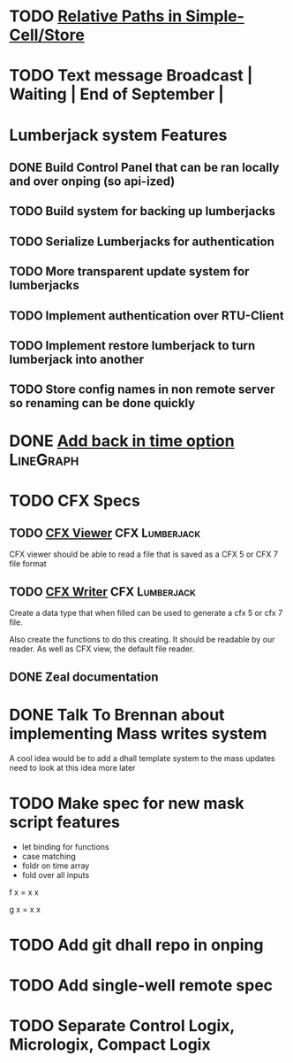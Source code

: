 * TODO [[https://github.com/plow-technologies/simple-cell/issues/19][Relative Paths in Simple-Cell/Store]]
* TODO Text message Broadcast               | Waiting | End of September |
* Lumberjack system Features
** DONE Build Control Panel that can be ran locally and over onping (so api-ized)
** TODO Build system for backing up lumberjacks
** TODO Serialize Lumberjacks for authentication
** TODO More transparent update system for lumberjacks
** TODO Implement authentication over RTU-Client
** TODO Implement restore lumberjack to turn lumberjack into another
** TODO Store config names in non remote server so renaming can be done quickly 




* DONE [[https://mail.google.com/mail/u/0/#inbox/165346c02afb4bbe][Add back in time option]] :LineGraph: 
  DEADLINE: <2019-02-08 Fri>
  

* TODO CFX Specs
  DEADLINE: <2022-08-23 Tue>
** TODO [[https://mail.google.com/mail/u/0/#search/CFX/16543b86e322e6dc][CFX Viewer]]                                           :CFX:Lumberjack:
   DEADLINE: <2022-08-23 Tue>
CFX viewer should be able to read a file that is saved as a CFX 5 or CFX 7 file format
** TODO [[https://mail.google.com/mail/u/0/#search/CFX/16543b86e322e6dc][CFX Writer]]                                           :CFX:Lumberjack:
   DEADLINE: <2022-08-23 Tue>
Create a data type that when filled can be used to generate a cfx 5 or cfx 7 file.

Also create the functions to do this creating.  It should be readable by our reader.
As well as CFX view, the default file reader.
** DONE Zeal documentation
   DEADLINE: <2018-12-10 Mon>


   
* DONE Talk To Brennan about  implementing Mass writes system
  DEADLINE: <2021-06-25 Fri>
A cool idea would be to add a dhall template system to the mass updates need to look at this idea more later 


* TODO Make spec for new mask script features 
+ let binding for functions
+ case matching 
+ foldr on time array
+ fold over all inputs

f x = x x 

g x = x x 



* TODO Add git dhall repo in onping
* TODO  Add single-well remote spec

* TODO Separate Control Logix, Micrologix, Compact Logix
  DEADLINE: <2022-04-02 Sat>


